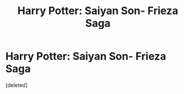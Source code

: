 #+TITLE: Harry Potter: Saiyan Son- Frieza Saga

* Harry Potter: Saiyan Son- Frieza Saga
:PROPERTIES:
:Score: 0
:DateUnix: 1544340402.0
:DateShort: 2018-Dec-09
:FlairText: Self-Promotion
:END:
[deleted]

